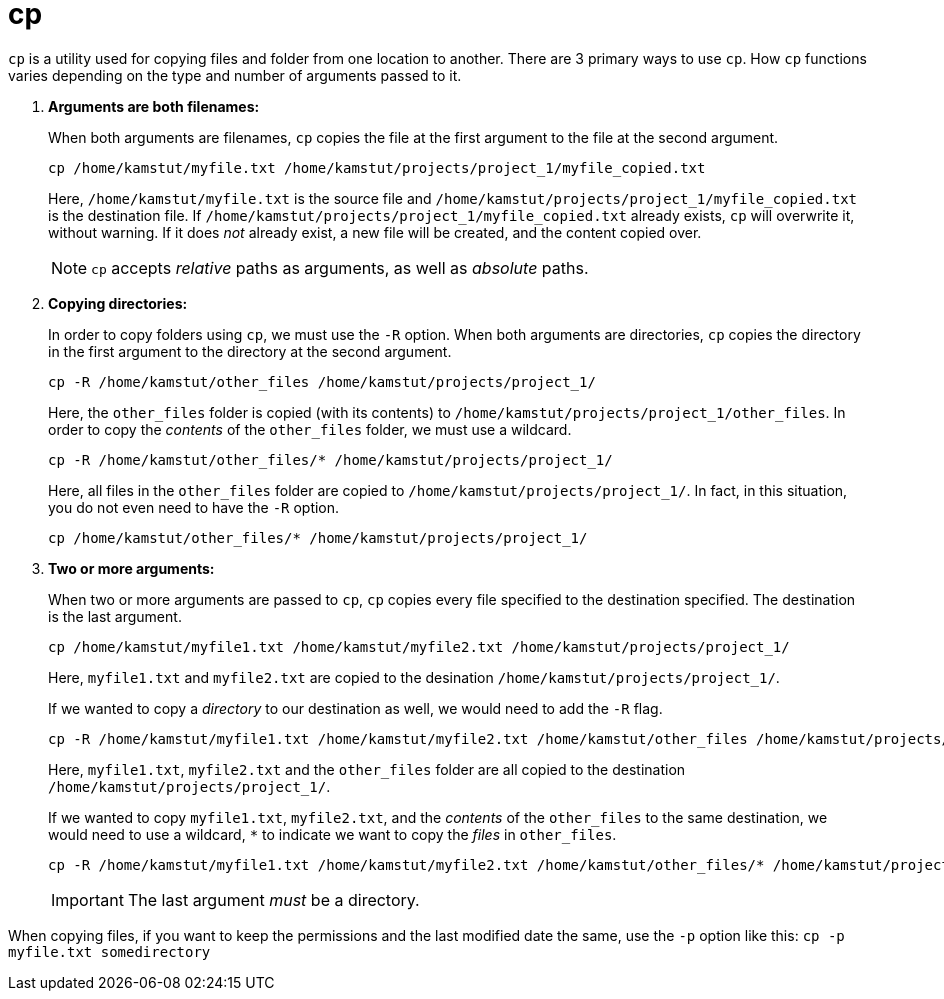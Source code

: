 = cp

`cp` is a utility used for copying files and folder from one location to another. There are 3 primary ways to use `cp`. How `cp` functions varies depending on the type and number of arguments passed to it.

. **Arguments are both filenames:**
+
When both arguments are filenames, `cp` copies the file at the first argument to the file at the second argument. 
+
[source,bash]
----
cp /home/kamstut/myfile.txt /home/kamstut/projects/project_1/myfile_copied.txt
----
+ 
Here, `/home/kamstut/myfile.txt` is the source file and `/home/kamstut/projects/project_1/myfile_copied.txt` is the destination file. If `/home/kamstut/projects/project_1/myfile_copied.txt` already exists, `cp` will overwrite it, without warning. If it does _not_ already exist, a new file will be created, and the content copied over.
+
[NOTE]
====
`cp` accepts _relative_ paths as arguments, as well as _absolute_ paths.
====
+
. **Copying directories:**
+
In order to copy folders using `cp`, we must use the `-R` option. When both arguments are directories, `cp` copies the directory in the first argument to the directory at the second argument.
+
[source,bash]
----
cp -R /home/kamstut/other_files /home/kamstut/projects/project_1/
----
+
Here, the `other_files` folder is copied (with its contents) to `/home/kamstut/projects/project_1/other_files`. In order to copy the _contents_ of the `other_files` folder, we must use a wildcard.
+
[source,bash]
----
cp -R /home/kamstut/other_files/* /home/kamstut/projects/project_1/
----
Here, all files in the `other_files` folder are copied to `/home/kamstut/projects/project_1/`. In fact, in this situation, you do not even need to have the `-R` option.
+
[source,bash]
----
cp /home/kamstut/other_files/* /home/kamstut/projects/project_1/
----
+
. **Two or more arguments:**
+ 
When two or more arguments are passed to `cp`, `cp` copies every file specified to the destination specified. The destination is the last argument. 
+
[source,bash]
----
cp /home/kamstut/myfile1.txt /home/kamstut/myfile2.txt /home/kamstut/projects/project_1/
----
+
Here, `myfile1.txt` and `myfile2.txt` are copied to the desination `/home/kamstut/projects/project_1/`.
+
If we wanted to copy a _directory_ to our destination as well, we would need to add the `-R` flag.
+
[source,bash]
----
cp -R /home/kamstut/myfile1.txt /home/kamstut/myfile2.txt /home/kamstut/other_files /home/kamstut/projects/project_1/
----
+
Here, `myfile1.txt`, `myfile2.txt` and the `other_files` folder are all copied to the destination `/home/kamstut/projects/project_1/`.
+
If we wanted to copy `myfile1.txt`, `myfile2.txt`, and the _contents_ of the `other_files` to the same destination, we would need to use a wildcard, `*` to indicate we want to copy the _files_ in `other_files`.
+
[source,bash]
----
cp -R /home/kamstut/myfile1.txt /home/kamstut/myfile2.txt /home/kamstut/other_files/* /home/kamstut/projects/project_1/
----
+
[IMPORTANT]
====
The last argument _must_ be a directory.
====

When copying files, if you want to keep the permissions and the last modified date the same, use the `-p` option like this:  `cp -p myfile.txt somedirectory`

